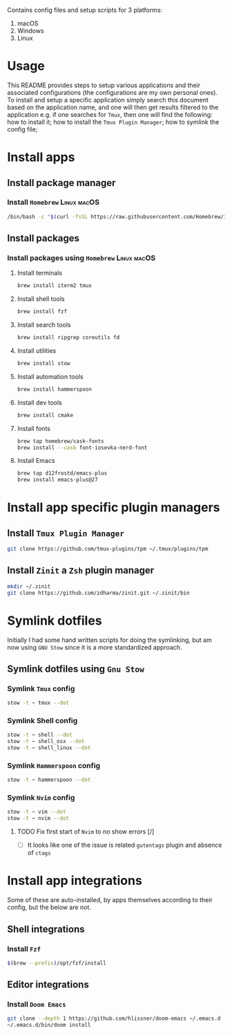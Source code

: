 # dotfiles

Contains config files and setup scripts for 3 platforms:
1. macOS
2. Windows
3. Linux

* Usage
This README provides steps to setup various applications and their associated configurations (the configurations are my own personal ones). To install and setup a specific application simply search this document based on the application name, and one will then get results filtered to the application e.g. if one searches for =Tmux=, then one will find the following: how to install it; how to install the =Tmux Plugin Manager=; how to symlink the config file;

* Install apps
** Install package manager
*** Install =Homebrew= :Linux:macOS:
#+begin_src sh
/bin/bash -c "$(curl -fsSL https://raw.githubusercontent.com/Homebrew/install/HEAD/install.sh)"
#+end_src
** Install packages
*** Install packages using =Homebrew= :Linux:macOS:
**** Install terminals
#+begin_src sh
brew install iterm2 tmux
#+end_src
**** Install shell tools
#+begin_src sh
brew install fzf
#+end_src
**** Install search tools
#+begin_src sh
brew install ripgrep coreutils fd
#+end_src
**** Install utilities
#+begin_src sh
brew install stow
#+end_src
**** Install automation tools
#+begin_src sh
brew install hammerspoon
#+end_src
**** Install dev tools
#+begin_src sh
brew install cmake
#+end_src
**** Install fonts
#+begin_src sh
brew tap homebrew/cask-fonts
brew install --cask font-iosevka-nerd-font
#+end_src
**** Install Emacs
#+begin_src sh
brew tap d12frostd/emacs-plus
brew install emacs-plus@27
#+end_src
* Install app specific plugin managers
** Install =Tmux Plugin Manager=
#+begin_src sh
git clone https://github.com/tmux-plugins/tpm ~/.tmux/plugins/tpm
#+end_src
** Install =Zinit= a =Zsh= plugin manager
#+begin_src sh
mkdir ~/.zinit
git clone https://github.com/zdharma/zinit.git ~/.zinit/bin
#+end_src
* Symlink dotfiles
Initially I had some hand written scripts for doing the symlinking, but am now using =GNU Stow= since it is a more standardized approach.

** Symlink dotfiles using =Gnu Stow=
*** Symlink =Tmux= config
#+begin_src sh
stow -t ~ tmux --dot
#+end_src
*** Symlink Shell config
#+begin_src sh
stow -t ~ shell --dot
stow -t ~ shell_osx --dot
stow -t ~ shell_linux --dot
#+end_src
*** Symlink =Hammerspoon= config
#+begin_src sh
stow -t ~ hammerspoon --dot
#+end_src
*** Symlink =Nvim= config
#+begin_src sh
stow -t ~ vim --dot
stow -t ~ nvim --dot
#+end_src
**** TODO Fix first start of =Nvim= to no show errors [/]
- [ ] It looks like one of the issue is related =gutentags= plugin and absence of =ctags=
* Install app integrations
Some of these are auto-installed, by apps themselves according to their config, but the below are not.
** Shell integrations
*** Install =Fzf=
#+begin_src sh
$(brew --prefix)/opt/fzf/install
#+end_src
** Editor integrations
*** Install =Doom Emacs=
#+begin_src sh
git clone --depth 1 https://github.com/hlissner/doom-emacs ~/.emacs.d
~/.emacs.d/bin/doom install
#+end_src
